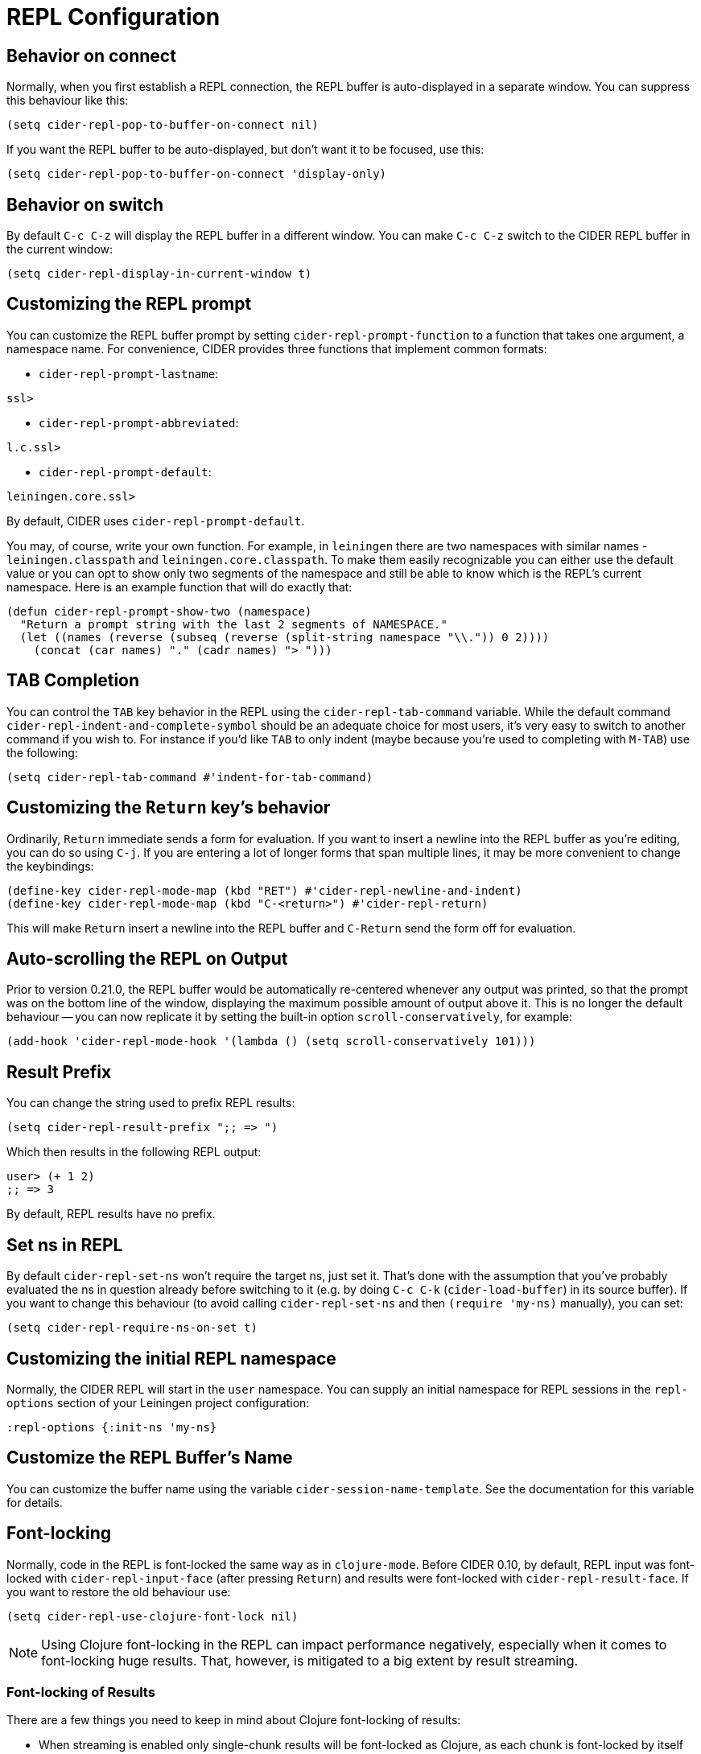 = REPL Configuration
:experimental:

== Behavior on connect

Normally, when you first establish a REPL connection, the REPL buffer is
auto-displayed in a separate window. You can suppress this behaviour
like this:

[source,lisp]
----
(setq cider-repl-pop-to-buffer-on-connect nil)
----

If you want the REPL buffer to be auto-displayed, but don't want it to be
focused, use this:

[source,lisp]
----
(setq cider-repl-pop-to-buffer-on-connect 'display-only)
----

== Behavior on switch

By default kbd:[C-c C-z] will display the REPL buffer in a
different window.  You can make kbd:[C-c C-z] switch to the CIDER
REPL buffer in the current window:

[source,lisp]
----
(setq cider-repl-display-in-current-window t)
----

== Customizing the REPL prompt

You can customize the REPL buffer prompt by setting
`cider-repl-prompt-function` to a function that takes one
argument, a namespace name. For convenience, CIDER provides three
functions that implement common formats:

* `cider-repl-prompt-lastname`:

----
ssl>
----

* `cider-repl-prompt-abbreviated`:

----
l.c.ssl>
----

* `cider-repl-prompt-default`:

----
leiningen.core.ssl>
----

By default, CIDER uses `cider-repl-prompt-default`.

You may, of course, write your own function. For example, in `leiningen` there
are two namespaces with similar names - `leiningen.classpath` and
`leiningen.core.classpath`. To make them easily recognizable you can either
use the default value or you can opt to show only two segments of the
namespace and still be able to know which is the REPL's current
namespace. Here is an example function that will do exactly that:

[source,lisp]
----
(defun cider-repl-prompt-show-two (namespace)
  "Return a prompt string with the last 2 segments of NAMESPACE."
  (let ((names (reverse (subseq (reverse (split-string namespace "\\.")) 0 2))))
    (concat (car names) "." (cadr names) "> ")))
----

== TAB Completion

You can control the kbd:[TAB] key behavior in the REPL using the
`cider-repl-tab-command` variable.  While the default command
`cider-repl-indent-and-complete-symbol` should be an adequate choice for
most users, it's very easy to switch to another command if you wish
to. For instance if you'd like kbd:[TAB] to only indent (maybe
because you're used to completing with kbd:[M-TAB]) use the
following:

[source,lisp]
----
(setq cider-repl-tab-command #'indent-for-tab-command)
----

== Customizing the `Return` key's behavior

Ordinarily, kbd:[Return] immediate sends a form for
evaluation. If you want to insert a newline into the REPL buffer as
you're editing, you can do so using kbd:[C-j]. If you are
entering a lot of longer forms that span multiple lines, it may be
more convenient to change the keybindings:

[source,lisp]
----
(define-key cider-repl-mode-map (kbd "RET") #'cider-repl-newline-and-indent)
(define-key cider-repl-mode-map (kbd "C-<return>") #'cider-repl-return)
----

This will make kbd:[Return] insert a newline into the REPL buffer
and kbd:[C-Return] send the form off for evaluation.

== Auto-scrolling the REPL on Output

Prior to version 0.21.0, the REPL buffer would be automatically re-centered
whenever any output was printed, so that the prompt was on the bottom line of
the window, displaying the maximum possible amount of output above it. This is
no longer the default behaviour -- you can now replicate it by setting the
built-in option `scroll-conservatively`, for example:

[source,lisp]
----
(add-hook 'cider-repl-mode-hook '(lambda () (setq scroll-conservatively 101)))
----

== Result Prefix

You can change the string used to prefix REPL results:

[source,lisp]
----
(setq cider-repl-result-prefix ";; => ")
----

Which then results in the following REPL output:

----
user> (+ 1 2)
;; => 3
----

By default, REPL results have no prefix.

== Set ns in REPL

By default `cider-repl-set-ns` won't require the target ns, just set
it. That's done with the assumption that you've probably evaluated the ns in
question already before switching to it (e.g. by doing kbd:[C-c C-k]
(`cider-load-buffer`) in its source buffer). If you want to change this behaviour
(to avoid calling `cider-repl-set-ns` and then `(require 'my-ns)` manually), you
can set:

[source,lisp]
----
(setq cider-repl-require-ns-on-set t)
----

== Customizing the initial REPL namespace

Normally, the CIDER REPL will start in the `user` namespace.  You can
supply an initial namespace for REPL sessions in the `repl-options`
section of your Leiningen project configuration:

[source,clojure]
----
:repl-options {:init-ns 'my-ns}
----

== Customize the REPL Buffer's Name

You can customize the buffer name using the variable
`cider-session-name-template`. See the documentation for this variable for
details.

== Font-locking

Normally, code in the REPL is font-locked the same way as in
`clojure-mode`. Before CIDER 0.10, by default, REPL input was
font-locked with `cider-repl-input-face` (after pressing
kbd:[Return]) and results were font-locked with
`cider-repl-result-face`. If you want to restore the old behaviour
use:

[source,lisp]
----
(setq cider-repl-use-clojure-font-lock nil)
----

NOTE: Using Clojure font-locking in the REPL can impact performance negatively, especially
when it comes to font-locking huge results. That, however, is mitigated to a big extent
by result streaming.

=== Font-locking of Results

There are a few things you need to keep in mind about Clojure font-locking of results:

* When streaming is enabled only single-chunk results will be font-locked as Clojure, as
each chunk is font-locked by itself and the results can't really be combined
* The font-locking of results is an expensive operation which involves copying the value
to a temporary buffer, where we check its integrity and do the actual font-locking.

By default CIDER instructs nREPL to stream data in 4K chunks, but you can easily modify this:

[source,lisp]
----
;; let's stream data in 8K chunks
(setq cider-print-buffer-size (8 * 1024))
----

Setting this to `nil` will result in using nREPL's default `buffer-size` of 1024 bytes.
The smaller the print buffer size the faster you'll get feedback/updates in the REPL, so generally
it's a good idea to stick to some relatively small size.

TIP: If you'd like to learn more about the font-locking of results you can check
out the definition of `clojure-font-lock-as` and `clojure-font-lock-as-clojure`
in `cider-util.el`.

== Pretty printing in the REPL

By default the REPL always prints the results of your evaluations using the
printing function specified by `cider-print-fn`.

NOTE: This behaviour was changed in CIDER 0.20. In prior CIDER releases
pretty-printing was disabled by default.

You can temporarily disable this behaviour and revert to the default behaviour
(equivalent to `clojure.core/pr`) using kbd:[M-x cider-repl-toggle-pretty-printing].

If you want to disable using `cider-print-fn` entirely, use:

[source,lisp]
----
(setq cider-repl-use-pretty-printing nil)
----

Note that disabling pretty-printing is not advised. Emacs does not handle well
very long lines, so using a printing function that wraps lines beyond a certain
width (i.e. any of them except for `pr`) will keep your REPL running smoothly.

TIP: See xref:usage/pretty_printing.adoc[this section of the documentation] for
more information on configuring printing.

== Displaying images in the REPL

Starting with CIDER 0.17 (Andalucía) expressions that evaluate to
images can be rendered as images in the REPL. You can enable this
behavior like this:

[source,lisp]
----
(setq cider-repl-use-content-types t)
----

NOTE: This setting used to be enabled by default until CIDER 0.25 when it was
disabled due to some rough edges with the feature that were
never properly addressed. See this https://github.com/clojure-emacs/cider/issues/2825[bug report]
for details.

Alternatively, you can toggle this behaviour on and off using kbd:[M-x cider-repl-toggle-content-types]
or the REPL shortcut `toggle-content-types`.

== REPL history

* To make the REPL history wrap around when CIDER reaches the end:

[source,lisp]
----
(setq cider-repl-wrap-history t)
----

* To adjust the maximum number of items kept in the REPL history:

[source,lisp]
----
(setq cider-repl-history-size 1000) ; the default is 500
----

* To store the REPL history in a file:

[source,lisp]
----
(setq cider-repl-history-file "path/to/file")
----

Note that CIDER writes the history to the file when you kill the REPL
buffer, which includes invoking `cider-quit`, or when you quit Emacs.
